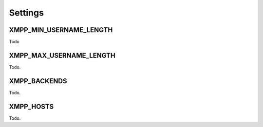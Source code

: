 Settings
--------

.. _settings-XMPP_MIN_USERNAME_LENGTH:

XMPP_MIN_USERNAME_LENGTH
________________________

Todo

.. _settings-XMPP_MAX_USERNAME_LENGTH:

XMPP_MAX_USERNAME_LENGTH
________________________

Todo.

.. _settings-XMPP_BACKENDS:

XMPP_BACKENDS
_____________

Todo.

.. _settings-XMPP_HOSTS:

XMPP_HOSTS
__________

Todo.
